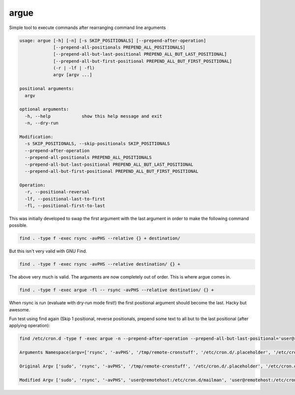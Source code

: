 =====
argue
=====

Simple tool to execute commands after rearranging command line arguments

.. code-block::

    usage: argue [-h] [-n] [-s SKIP_POSITIONALS] [--prepend-after-operation]
                 [--prepend-all-positionals PREPEND_ALL_POSITIONALS]
                 [--prepend-all-but-last-positional PREPEND_ALL_BUT_LAST_POSITIONAL]
                 [--prepend-all-but-first-positional PREPEND_ALL_BUT_FIRST_POSITIONAL]
                 (-r | -lf | -fl)
                 argv [argv ...]
    
    positional arguments:
      argv
    
    optional arguments:
      -h, --help            show this help message and exit
      -n, --dry-run
    
    Modification:
      -s SKIP_POSITIONALS, --skip-positionals SKIP_POSITIONALS
      --prepend-after-operation
      --prepend-all-positionals PREPEND_ALL_POSITIONALS
      --prepend-all-but-last-positional PREPEND_ALL_BUT_LAST_POSITIONAL
      --prepend-all-but-first-positional PREPEND_ALL_BUT_FIRST_POSITIONAL
    
    Operation:
      -r, --positional-reversal
      -lf, --positional-last-to-first
      -fl, --positional-first-to-last
    

This was initially developed to swap the first argument with the last argument in order to make the following command possible.

.. code-block:: bash

    find . -type f -exec rsync -avPHS --relative {} + destination/
  
But this isn't very valid with GNU Find.

.. code-block:: bash

    find . -type f -exec rsync -avPHS --relative destination/ {} +
  
The above very much is valid.  The arguments are now completely out of order.  This is where argue comes in.

.. code-block:: bash

    find . -type f -exec argue -fl -- rsync -avPHS --relative destination/ {} +
  
When rsync is run (evaluate with dry-run mode first!) the first positional argument should become the last.  Hacky but awesome.

Fun test using find again (Skip 1 positional, reverse positionals, prepend some text to all but to the last positional (after applying operation):

.. code-block::

    find /etc/cron.d -type f -exec argue -n --prepend-after-operation --prepend-all-but-last-positional='user@remotehost:' -s 1 -r -- sudo rsync -avPHS /tmp/remote-cronstuff {} +

    Arguments Namespace(argv=['rsync', '-avPHS', '/tmp/remote-cronstuff', '/etc/cron.d/.placeholder', '/etc/cron.d/rsnapshot', '/etc/cron.d/certbot', '/etc/cron.d/popularity-contest', '/etc/cron.d/mailman'], dry_run=True, positional_first_to_last=False, positional_last_to_first=False, positional_reversal=True, prepend_after_operation=True, prepend_all_but_first_positional=None, prepend_all_but_last_positional='user@remotehost:', prepend_all_positionals=None, skip_positionals=1)

    Original Argv ['sudo', 'rsync', '-avPHS', '/tmp/remote-cronstuff', '/etc/cron.d/.placeholder', '/etc/cron.d/rsnapshot', '/etc/cron.d/certbot', '/etc/cron.d/popularity-contest', '/etc/cron.d/mailman']

    Modified Argv ['sudo', 'rsync', '-avPHS', 'user@remotehost:/etc/cron.d/mailman', 'user@remotehost:/etc/cron.d/popularity-contest', 'user@remotehost:/etc/cron.d/certbot', 'user@remotehost:/etc/cron.d/rsnapshot', 'user@remotehost:/etc/cron.d/.placeholder', '/tmp/remote-cronstuff']

